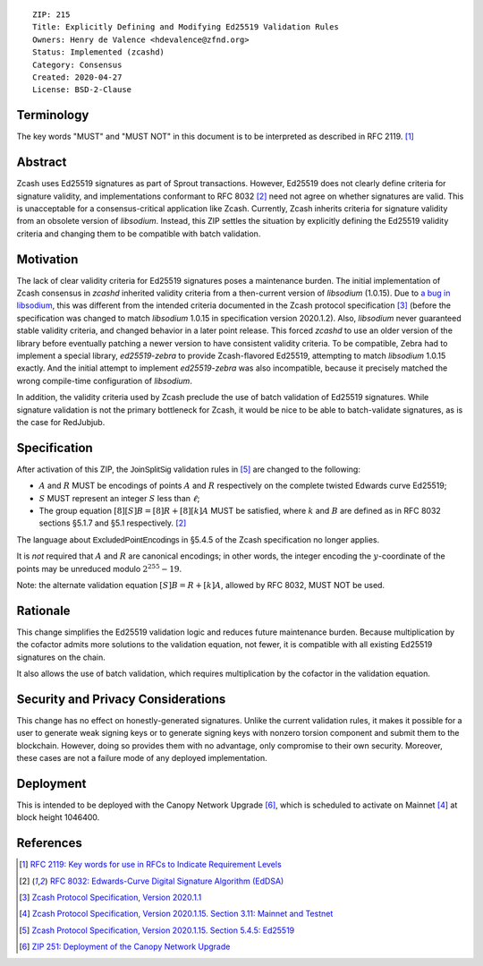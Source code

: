 ::

  ZIP: 215
  Title: Explicitly Defining and Modifying Ed25519 Validation Rules
  Owners: Henry de Valence <hdevalence@zfnd.org>
  Status: Implemented (zcashd)
  Category: Consensus
  Created: 2020-04-27
  License: BSD-2-Clause


Terminology
===========

The key words "MUST" and "MUST NOT" in this document is to be interpreted as described
in RFC 2119. [#RFC2119]_


Abstract
========

Zcash uses Ed25519 signatures as part of Sprout transactions.  However, Ed25519
does not clearly define criteria for signature validity, and implementations conformant 
to RFC 8032 [#RFC8032]_ need not agree on whether signatures are valid.  This is
unacceptable for a consensus-critical application like Zcash.  Currently, Zcash
inherits criteria for signature validity from an obsolete version of
`libsodium`.  Instead, this ZIP settles the situation by explicitly defining the
Ed25519 validity criteria and changing them to be compatible with batch
validation.


Motivation
==========

The lack of clear validity criteria for Ed25519 signatures poses a
maintenance burden.  The initial implementation of Zcash consensus in `zcashd`
inherited validity criteria from a then-current version of `libsodium` (1.0.15).
Due to `a bug in libsodium <https://github.com/zcash/zcash/issues/2872#issuecomment-576911471>`_,
this was different from the intended criteria documented in the Zcash protocol
specification [#protocol-2020.1.1]_ (before the specification was changed to match
`libsodium` 1.0.15 in specification version 2020.1.2). Also, `libsodium` never
guaranteed stable validity criteria, and changed behavior in a later point
release. This forced `zcashd` to use an older version of the library before
eventually patching a newer version to have consistent validity criteria.
To be compatible, Zebra had to implement a special library, `ed25519-zebra` to
provide Zcash-flavored Ed25519, attempting to match `libsodium` 1.0.15 exactly.  And
the initial attempt to implement `ed25519-zebra` was also incompatible, because
it precisely matched the wrong compile-time configuration of `libsodium`.

In addition, the validity criteria used by Zcash preclude the use of batch
validation of Ed25519 signatures.  While signature validation is not the
primary bottleneck for Zcash, it would be nice to be able to batch-validate
signatures, as is the case for RedJubjub.


Specification
=============

After activation of this ZIP, the :math:`\mathsf{JoinSplitSig}` validation rules
in [#protocol-concreteed25519]_ are changed to the following:

- :math:`\underline{A}` and :math:`\underline{R}` MUST be encodings of points
  :math:`A` and :math:`R` respectively on the complete twisted Edwards curve Ed25519;
- :math:`\underline{S}` MUST represent an integer :math:`S` less than :math:`\ell`;
- The group equation :math:`[8][S]B = [8]R + [8][k]A` MUST be satisfied, where
  :math:`k` and :math:`B` are defined as in RFC 8032 sections §5.1.7 and §5.1
  respectively. [#RFC8032]_

The language about :math:`\mathsf{ExcludedPointEncodings}` in §5.4.5 of the Zcash
specification no longer applies.

It is *not* required that :math:`\underline{A}` and :math:`\underline{R}`
are canonical encodings; in other words, the integer encoding the
:math:`y`-coordinate of the points may be unreduced modulo :math:`2^{255}-19`.

Note: the alternate validation equation :math:`[S]B = R + [k]A`, allowed
by RFC 8032, MUST NOT be used.


Rationale
=========

This change simplifies the Ed25519 validation logic and reduces future
maintenance burden.  Because multiplication by the cofactor admits more
solutions to the validation equation, not fewer, it is compatible with all
existing Ed25519 signatures on the chain.  

It also allows the use of batch validation, which requires multiplication
by the cofactor in the validation equation.


Security and Privacy Considerations
===================================

This change has no effect on honestly-generated signatures.  Unlike the current
validation rules, it makes it possible for a user to generate weak signing keys
or to generate signing keys with nonzero torsion component and submit them to
the blockchain.  However, doing so provides them with no advantage, only
compromise to their own security.  Moreover, these cases are not a failure mode
of any deployed implementation.


Deployment
==========

This is intended to be deployed with the Canopy Network Upgrade [#zip-0251]_,
which is scheduled to activate on Mainnet [#protocol-networks]_ at block height
1046400.


References
==========

.. [#RFC2119] `RFC 2119: Key words for use in RFCs to Indicate Requirement Levels <https://www.rfc-editor.org/rfc/rfc2119.html>`_
.. [#RFC8032] `RFC 8032: Edwards-Curve Digital Signature Algorithm (EdDSA) <https://www.rfc-editor.org/rfc/rfc8032.html>`_
.. [#protocol-2020.1.1] `Zcash Protocol Specification, Version 2020.1.1 <https://github.com/zcash/zips/blob/v2020.1.1/protocol/protocol.pdf>`_
.. [#protocol-networks] `Zcash Protocol Specification, Version 2020.1.15. Section 3.11: Mainnet and Testnet <protocol/protocol.pdf#networks>`_
.. [#protocol-concreteed25519] `Zcash Protocol Specification, Version 2020.1.15. Section 5.4.5: Ed25519 <protocol/protocol.pdf#concreteed25519>`_
.. [#zip-0251] `ZIP 251: Deployment of the Canopy Network Upgrade <zip-0251.rst>`_
